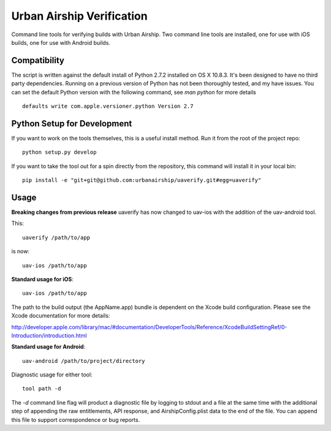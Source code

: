 Urban Airship Verification
==========================

Command line tools for verifying builds with Urban Airship. Two command line tools
are installed, one for use with iOS builds, one for use with Android builds.

Compatibility
-------------

The script is written against the default install of Python 2.7.2 installed on OS X 10.8.3.
It's been designed to have no third party dependencies. Running on a previous version of
Python has not been thoroughly tested, and my have issues. You can set the default
Python version with the following command, see *man python* for more details
::
    defaults write com.apple.versioner.python Version 2.7

Python Setup for Development
----------------------------

If you want to work on the tools themselves, this is a useful install method.
Run it from the root of the project repo::

    python setup.py develop

If you want to take the tool out for a spin directly from the repository, this command will install
it in your local bin::

    pip install -e "git+git@github.com:urbanairship/uaverify.git#egg=uaverify"


Usage
-----

**Breaking changes from previous release**
uaverify has now changed to uav-ios with the addition of the uav-android tool.

This::

    uaverify /path/to/app

is now::

    uav-ios /path/to/app


**Standard usage for iOS**::

    uav-ios /path/to/app

The path to the build output (the AppName.app) bundle is dependent on the Xcode build configuration.
Please see the Xcode documentation for more details:

http://developer.apple.com/library/mac/#documentation/DeveloperTools/Reference/XcodeBuildSettingRef/0-Introduction/introduction.html

**Standard usage for Android**::

    uav-android /path/to/project/directory

Diagnostic usage for either tool::

    tool path -d

The `-d` command line flag will product a diagnostic file by logging to stdout
and a file at the same time with the additional step of appending the raw
entitlements, API response, and AirshipConfig.plist data to the end of the
file. You can append this file to support correspondence or bug reports.

